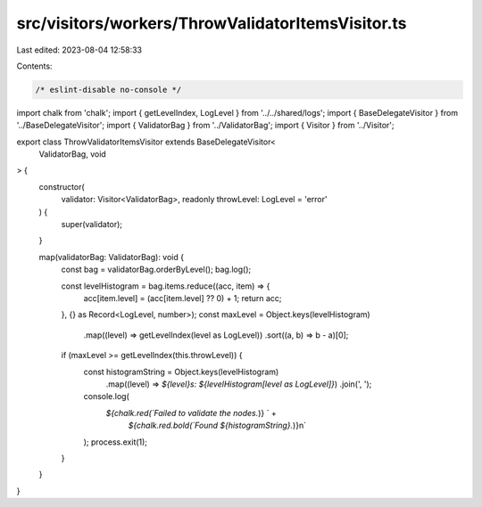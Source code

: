 src/visitors/workers/ThrowValidatorItemsVisitor.ts
==================================================

Last edited: 2023-08-04 12:58:33

Contents:

.. code-block:: ts

    /* eslint-disable no-console */
import chalk from 'chalk';
import { getLevelIndex, LogLevel } from '../../shared/logs';
import { BaseDelegateVisitor } from '../BaseDelegateVisitor';
import { ValidatorBag } from '../ValidatorBag';
import { Visitor } from '../Visitor';

export class ThrowValidatorItemsVisitor extends BaseDelegateVisitor<
  ValidatorBag,
  void
> {
  constructor(
    validator: Visitor<ValidatorBag>,
    readonly throwLevel: LogLevel = 'error'
  ) {
    super(validator);
  }

  map(validatorBag: ValidatorBag): void {
    const bag = validatorBag.orderByLevel();
    bag.log();

    const levelHistogram = bag.items.reduce((acc, item) => {
      acc[item.level] = (acc[item.level] ?? 0) + 1;
      return acc;
    }, {} as Record<LogLevel, number>);
    const maxLevel = Object.keys(levelHistogram)
      .map((level) => getLevelIndex(level as LogLevel))
      .sort((a, b) => b - a)[0];

    if (maxLevel >= getLevelIndex(this.throwLevel)) {
      const histogramString = Object.keys(levelHistogram)
        .map((level) => `${level}s: ${levelHistogram[level as LogLevel]}`)
        .join(', ');
      console.log(
        `${chalk.red(`Failed to validate the nodes.`)} ` +
          `${chalk.red.bold(`Found ${histogramString}.`)}\n`
      );
      process.exit(1);
    }
  }
}


